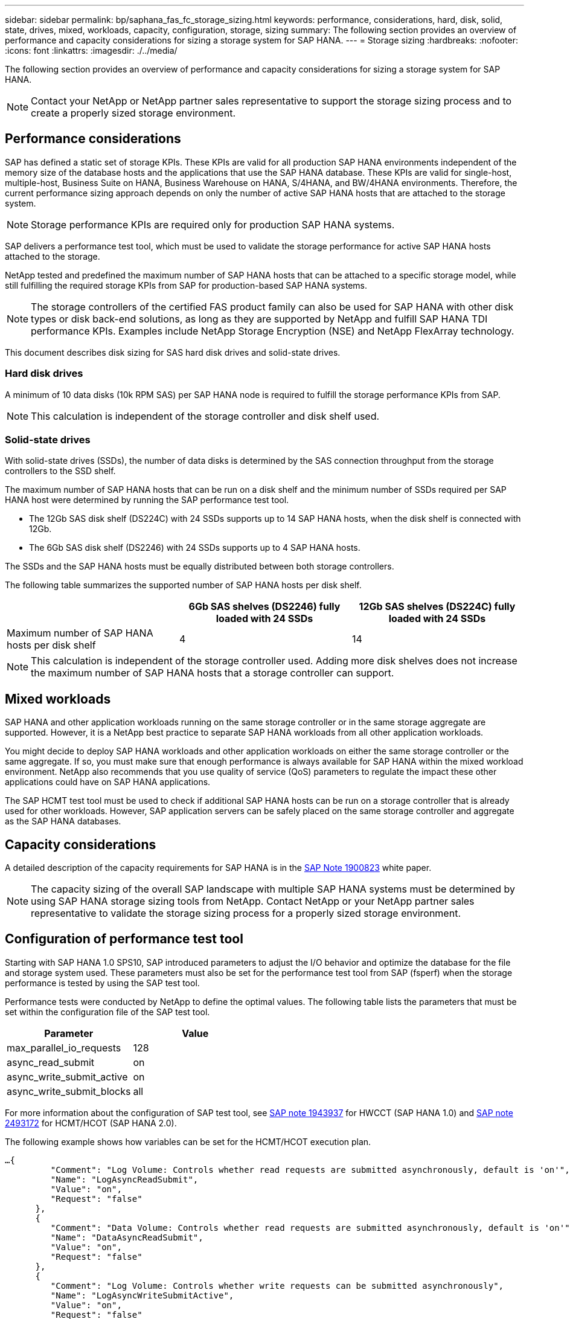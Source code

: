 ---
sidebar: sidebar
permalink: bp/saphana_fas_fc_storage_sizing.html
keywords: performance, considerations, hard, disk, solid, state, drives, mixed, workloads, capacity, configuration, storage, sizing
summary: The following section provides an overview of performance and capacity considerations for sizing a storage system for SAP HANA.
---
= Storage sizing
:hardbreaks:
:nofooter:
:icons: font
:linkattrs:
:imagesdir: ./../media/

//
// This file was created with NDAC Version 2.0 (August 17, 2020)
//
// 2021-05-20 16:40:51.309490
//

[.lead]
The following section provides an overview of performance and capacity considerations for sizing a storage system for SAP HANA.

[NOTE]
Contact your NetApp or NetApp partner sales representative to support the storage sizing process and to create a properly sized storage environment.

== Performance considerations

SAP has defined a static set of storage KPIs. These KPIs are valid for all production SAP HANA environments independent of the memory size of the database hosts and the applications that use the SAP HANA database. These KPIs are valid for single-host, multiple-host, Business Suite on HANA, Business Warehouse on HANA, S/4HANA, and BW/4HANA environments. Therefore, the current performance sizing approach depends on only the number of active SAP HANA hosts that are attached to the storage system.

[NOTE]
Storage performance KPIs are required only for production SAP HANA systems.

SAP delivers a performance test tool, which must be used to validate the storage performance for active SAP HANA hosts attached to the storage.

NetApp tested and predefined the maximum number of SAP HANA hosts that can be attached to a specific storage model, while still fulfilling the required storage KPIs from SAP for production-based SAP HANA systems.

[NOTE]
The storage controllers of the certified FAS product family can also be used for SAP HANA with other disk types or disk back-end solutions, as long as they are supported by NetApp and fulfill SAP HANA TDI performance KPIs. Examples include NetApp Storage Encryption (NSE) and NetApp FlexArray technology.

This document describes disk sizing for SAS hard disk drives and solid-state drives.

=== Hard disk drives

A minimum of 10 data disks (10k RPM SAS) per SAP HANA node is required to fulfill the storage performance KPIs from SAP.

[NOTE]
This calculation is independent of the storage controller and disk shelf used.

=== Solid-state drives

With solid-state drives (SSDs), the number of data disks is determined by the SAS connection throughput from the storage controllers to the SSD shelf.

The maximum number of SAP HANA hosts that can be run on a disk shelf and the minimum number of SSDs required per SAP HANA host were determined by running the SAP performance test tool.

* The 12Gb SAS disk shelf (DS224C) with 24 SSDs supports up to 14 SAP HANA hosts, when the disk shelf is connected with 12Gb.
* The 6Gb SAS disk shelf (DS2246) with 24 SSDs supports up to 4 SAP HANA hosts.

The SSDs and the SAP HANA hosts must be equally distributed between both storage controllers.

The following table summarizes the supported number of SAP HANA hosts per disk shelf.

|===
| |6Gb SAS shelves (DS2246) fully loaded with 24 SSDs |12Gb SAS shelves (DS224C) fully loaded with 24 SSDs

|Maximum number of SAP HANA hosts per disk shelf
|4
|14
|===

[NOTE]
This calculation is independent of the storage controller used. Adding more disk shelves does not increase the maximum number of SAP HANA hosts that a storage controller can support.

== Mixed workloads

SAP HANA and other application workloads running on the same storage controller or in the same storage aggregate are supported. However, it is a NetApp best practice to separate SAP HANA workloads from all other application workloads.

You might decide to deploy SAP HANA workloads and other application workloads on either the same storage controller or the same aggregate. If so, you must make sure that enough performance is always available for SAP HANA within the mixed workload environment. NetApp also recommends that you use quality of service (QoS) parameters to regulate the impact these other applications could have on SAP HANA applications.

The SAP HCMT test tool must be used to check if additional SAP HANA hosts can be run on a storage controller that is already used for other workloads. However, SAP application servers can be safely placed on the same storage controller and aggregate as the SAP HANA databases.

== Capacity considerations

A detailed description of the capacity requirements for SAP HANA is in the https://launchpad.support.sap.com/#/notes/1900823[SAP Note 1900823^] white paper.

[NOTE]
The capacity sizing of the overall SAP landscape with multiple SAP HANA systems must be determined by using SAP HANA storage sizing tools from NetApp. Contact NetApp or your NetApp partner sales representative to validate the storage sizing process for a properly sized storage environment.

== Configuration of performance test tool

Starting with SAP HANA 1.0 SPS10, SAP introduced parameters to adjust the I/O behavior and optimize the database for the file and storage system used. These parameters must also be set for the performance test tool from SAP (fsperf) when the storage performance is tested by using the SAP test tool.

Performance tests were conducted by NetApp to define the optimal values. The following table lists the parameters that must be set within the configuration file of the SAP test tool.

|===
|Parameter |Value

|max_parallel_io_requests
|128
|async_read_submit
|on
|async_write_submit_active
|on
|async_write_submit_blocks
|all
|===

For more information about the configuration of SAP test tool, see https://service.sap.com/sap/support/notes/1943937[SAP note 1943937^] for HWCCT (SAP HANA 1.0) and https://launchpad.support.sap.com/[SAP note 2493172^] for HCMT/HCOT (SAP HANA 2.0).

The following example shows how variables can be set for the HCMT/HCOT execution plan.

....
…{
         "Comment": "Log Volume: Controls whether read requests are submitted asynchronously, default is 'on'",
         "Name": "LogAsyncReadSubmit",
         "Value": "on",
         "Request": "false"
      },
      {
         "Comment": "Data Volume: Controls whether read requests are submitted asynchronously, default is 'on'",
         "Name": "DataAsyncReadSubmit",
         "Value": "on",
         "Request": "false"
      },
      {
         "Comment": "Log Volume: Controls whether write requests can be submitted asynchronously",
         "Name": "LogAsyncWriteSubmitActive",
         "Value": "on",
         "Request": "false"
      },
      {
         "Comment": "Data Volume: Controls whether write requests can be submitted asynchronously",
         "Name": "DataAsyncWriteSubmitActive",
         "Value": "on",
         "Request": "false"
      },
      {
         "Comment": "Log Volume: Controls which blocks are written asynchronously. Only relevant if AsyncWriteSubmitActive is 'on' or 'auto' and file system is flagged as requiring asynchronous write submits",
         "Name": "LogAsyncWriteSubmitBlocks",
         "Value": "all",
         "Request": "false"
      },
      {
         "Comment": "Data Volume: Controls which blocks are written asynchronously. Only relevant if AsyncWriteSubmitActive is 'on' or 'auto' and file system is flagged as requiring asynchronous write submits",
         "Name": "DataAsyncWriteSubmitBlocks",
         "Value": "all",
         "Request": "false"
      },
      {
         "Comment": "Log Volume: Maximum number of parallel I/O requests per completion queue",
         "Name": "LogExtMaxParallelIoRequests",
         "Value": "128",
         "Request": "false"
      },
      {
         "Comment": "Data Volume: Maximum number of parallel I/O requests per completion queue",
         "Name": "DataExtMaxParallelIoRequests",
         "Value": "128",
         "Request": "false"
      }, …
....

These variables must be used for the test configuration. This is usually the case with the predefined execution plans SAP delivers with the HCMT/HCOT tool. The following example for a 4k log write test is from an execution plan.

....
…
      {
         "ID": "D664D001-933D-41DE-A904F304AEB67906",
         "Note": "File System Write Test",
         "ExecutionVariants": [
            {
               "ScaleOut": {
                  "Port": "${RemotePort}",
                  "Hosts": "${Hosts}",
                  "ConcurrentExecution": "${FSConcurrentExecution}"
               },
               "RepeatCount": "${TestRepeatCount}",
               "Description": "4K Block, Log Volume 5GB, Overwrite",
               "Hint": "Log",
               "InputVector": {
                  "BlockSize": 4096,
                  "DirectoryName": "${LogVolume}",
                  "FileOverwrite": true,
                  "FileSize": 5368709120,
                  "RandomAccess": false,
                  "RandomData": true,
                  "AsyncReadSubmit": "${LogAsyncReadSubmit}",
                  "AsyncWriteSubmitActive": "${LogAsyncWriteSubmitActive}",
                  "AsyncWriteSubmitBlocks": "${LogAsyncWriteSubmitBlocks}",
                  "ExtMaxParallelIoRequests": "${LogExtMaxParallelIoRequests}",
                  "ExtMaxSubmitBatchSize": "${LogExtMaxSubmitBatchSize}",
                  "ExtMinSubmitBatchSize": "${LogExtMinSubmitBatchSize}",
                  "ExtNumCompletionQueues": "${LogExtNumCompletionQueues}",
                  "ExtNumSubmitQueues": "${LogExtNumSubmitQueues}",
                  "ExtSizeKernelIoQueue": "${ExtSizeKernelIoQueue}"
               }
            }, …
....

== Storage sizing process overview

The number of disks per HANA host and the SAP HANA host density for each storage model were determined with the SAP HANA test tool.

The sizing process requires details such as the number of production and nonproduction SAP HANA hosts, the RAM size of each host, and the backup retention period of the storage-based Snapshot copies. The number of SAP HANA hosts determines the storage controller and the number of disks required.

The size of the RAM, the net data size on the disk of each SAP HANA host, and the Snapshot copy backup retention period are used as inputs during capacity sizing.

The following figure summarizes the sizing process.

image::saphana_fas_fc_image8.jpg[Error: Missing Graphic Image]



